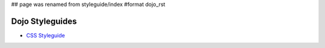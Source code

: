 ## page was renamed from styleguide/index
#format dojo_rst

Dojo Styleguides
================

* `CSS Styleguide <styleguides/css>`_
